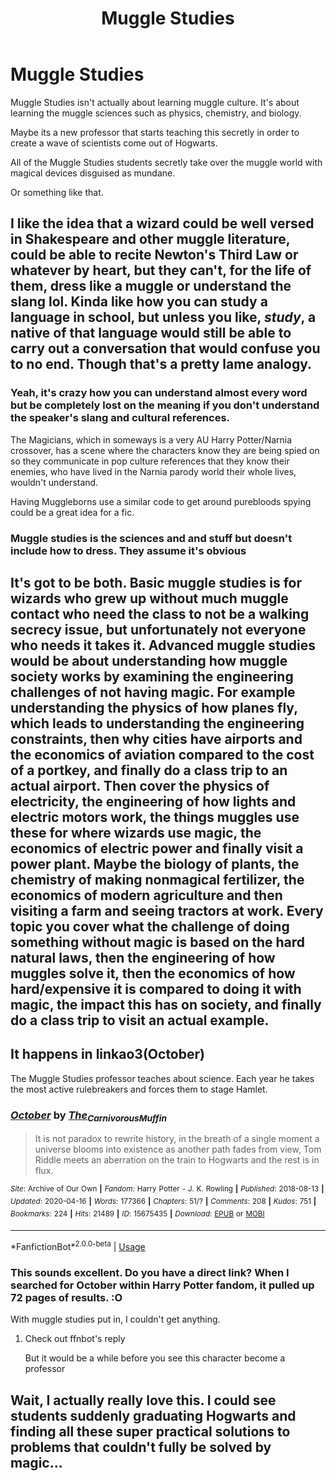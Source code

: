 #+TITLE: Muggle Studies

* Muggle Studies
:PROPERTIES:
:Author: mippo128
:Score: 32
:DateUnix: 1588007993.0
:DateShort: 2020-Apr-27
:FlairText: Prompt
:END:
Muggle Studies isn't actually about learning muggle culture. It's about learning the muggle sciences such as physics, chemistry, and biology.

Maybe its a new professor that starts teaching this secretly in order to create a wave of scientists come out of Hogwarts.

All of the Muggle Studies students secretly take over the muggle world with magical devices disguised as mundane.

Or something like that.


** I like the idea that a wizard could be well versed in Shakespeare and other muggle literature, could be able to recite Newton's Third Law or whatever by heart, but they can't, for the life of them, dress like a muggle or understand the slang lol. Kinda like how you can study a language in school, but unless you like, /study/, a native of that language would still be able to carry out a conversation that would confuse you to no end. Though that's a pretty lame analogy.
:PROPERTIES:
:Author: browtfiwasboredokai
:Score: 28
:DateUnix: 1588011191.0
:DateShort: 2020-Apr-27
:END:

*** Yeah, it's crazy how you can understand almost every word but be completely lost on the meaning if you don't understand the speaker's slang and cultural references.

The Magicians, which in someways is a very AU Harry Potter/Narnia crossover, has a scene where the characters know they are being spied on so they communicate in pop culture references that they know their enemies, who have lived in the Narnia parody world their whole lives, wouldn't understand.

Having Muggleborns use a similar code to get around purebloods spying could be a great idea for a fic.
:PROPERTIES:
:Author: tipsytops2
:Score: 9
:DateUnix: 1588026829.0
:DateShort: 2020-Apr-28
:END:


*** Muggle studies is the sciences and and stuff but doesn't include how to dress. They assume it's obvious
:PROPERTIES:
:Author: Garanar
:Score: 3
:DateUnix: 1588022465.0
:DateShort: 2020-Apr-28
:END:


** It's got to be both. Basic muggle studies is for wizards who grew up without much muggle contact who need the class to not be a walking secrecy issue, but unfortunately not everyone who needs it takes it. Advanced muggle studies would be about understanding how muggle society works by examining the engineering challenges of not having magic. For example understanding the physics of how planes fly, which leads to understanding the engineering constraints, then why cities have airports and the economics of aviation compared to the cost of a portkey, and finally do a class trip to an actual airport. Then cover the physics of electricity, the engineering of how lights and electric motors work, the things muggles use these for where wizards use magic, the economics of electric power and finally visit a power plant. Maybe the biology of plants, the chemistry of making nonmagical fertilizer, the economics of modern agriculture and then visiting a farm and seeing tractors at work. Every topic you cover what the challenge of doing something without magic is based on the hard natural laws, then the engineering of how muggles solve it, then the economics of how hard/expensive it is compared to doing it with magic, the impact this has on society, and finally do a class trip to visit an actual example.
:PROPERTIES:
:Author: 15_Redstones
:Score: 9
:DateUnix: 1588015373.0
:DateShort: 2020-Apr-27
:END:


** It happens in linkao3(October)

The Muggle Studies professor teaches about science. Each year he takes the most active rulebreakers and forces them to stage Hamlet.
:PROPERTIES:
:Author: Sharedo
:Score: 7
:DateUnix: 1588019487.0
:DateShort: 2020-Apr-28
:END:

*** [[https://archiveofourown.org/works/15675435][*/October/*]] by [[https://www.archiveofourown.org/users/The_Carnivorous_Muffin/pseuds/The_Carnivorous_Muffin][/The_Carnivorous_Muffin/]]

#+begin_quote
  It is not paradox to rewrite history, in the breath of a single moment a universe blooms into existence as another path fades from view, Tom Riddle meets an aberration on the train to Hogwarts and the rest is in flux.
#+end_quote

^{/Site/:} ^{Archive} ^{of} ^{Our} ^{Own} ^{*|*} ^{/Fandom/:} ^{Harry} ^{Potter} ^{-} ^{J.} ^{K.} ^{Rowling} ^{*|*} ^{/Published/:} ^{2018-08-13} ^{*|*} ^{/Updated/:} ^{2020-04-16} ^{*|*} ^{/Words/:} ^{177366} ^{*|*} ^{/Chapters/:} ^{51/?} ^{*|*} ^{/Comments/:} ^{208} ^{*|*} ^{/Kudos/:} ^{751} ^{*|*} ^{/Bookmarks/:} ^{224} ^{*|*} ^{/Hits/:} ^{21489} ^{*|*} ^{/ID/:} ^{15675435} ^{*|*} ^{/Download/:} ^{[[https://archiveofourown.org/downloads/15675435/October.epub?updated_at=1587077579][EPUB]]} ^{or} ^{[[https://archiveofourown.org/downloads/15675435/October.mobi?updated_at=1587077579][MOBI]]}

--------------

*FanfictionBot*^{2.0.0-beta} | [[https://github.com/tusing/reddit-ffn-bot/wiki/Usage][Usage]]
:PROPERTIES:
:Author: FanfictionBot
:Score: 2
:DateUnix: 1588099420.0
:DateShort: 2020-Apr-28
:END:


*** This sounds excellent. Do you have a direct link? When I searched for October within Harry Potter fandom, it pulled up 72 pages of results. :O

With muggle studies put in, I couldn't get anything.
:PROPERTIES:
:Author: Luna-shovegood
:Score: 1
:DateUnix: 1588072563.0
:DateShort: 2020-Apr-28
:END:

**** Check out ffnbot's reply

But it would be a while before you see this character become a professor
:PROPERTIES:
:Author: Sharedo
:Score: 1
:DateUnix: 1588099643.0
:DateShort: 2020-Apr-28
:END:


** Wait, I actually really love this. I could see students suddenly graduating Hogwarts and finding all these super practical solutions to problems that couldn't fully be solved by magic...
:PROPERTIES:
:Score: 1
:DateUnix: 1588205840.0
:DateShort: 2020-Apr-30
:END:
